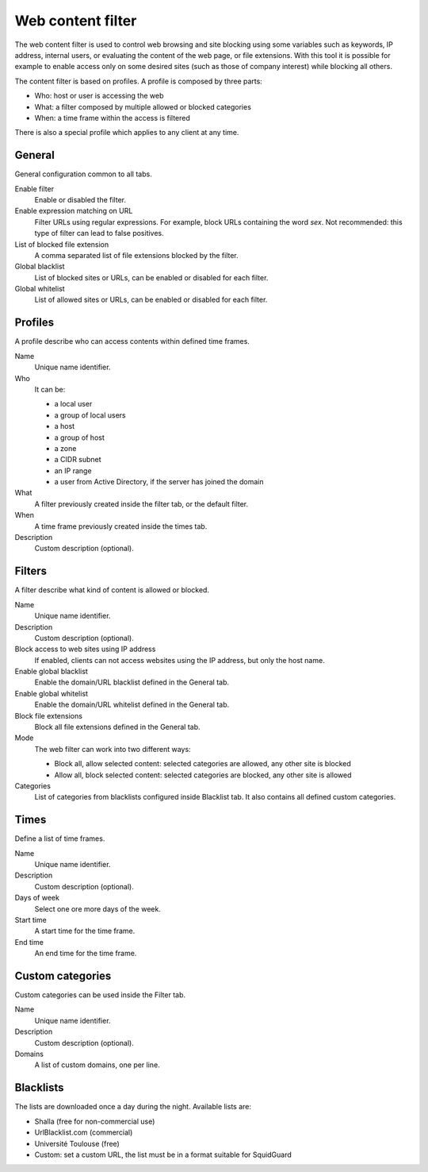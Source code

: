 ==================
Web content filter
==================

The web content filter is used to control web browsing and
site blocking using some variables such as keywords, IP
address, internal users, or evaluating the content of the web page,
or file extensions. With this tool it is possible for example to enable
access only on some desired sites (such as those of company interest)
while blocking all others.

The content filter is based on profiles.
A profile is composed by three parts:

* Who: host or user is accessing the web
* What: a filter composed by multiple allowed or blocked categories
* When: a time frame within the access is filtered

There is also a special profile which applies to any client
at any time.


General
=======

General configuration common to all tabs.

Enable filter
    Enable or disabled the filter.

Enable expression matching on URL
    Filter URLs using regular expressions.
    For example, block URLs containing the word *sex*.
    Not recommended: this type of filter can lead to false positives.

List of blocked file extension
    A comma separated list of file extensions blocked by the filter.

Global blacklist
   List of blocked sites or URLs, can be enabled or disabled for each filter.

Global whitelist
   List of allowed sites or URLs, can be enabled or disabled for each filter.


Profiles
========

A profile describe who can access contents within defined time frames.

Name
   Unique name identifier.

Who
   It can be:

   * a local user
   * a group of local users
   * a host
   * a group of host
   * a zone
   * a CIDR subnet
   * an IP range
   * a user from Active Directory, if the server has joined the domain

What
   A filter previously created inside the filter tab, or the default filter.

When
   A time frame previously created inside the times tab.

Description
    Custom description (optional).


Filters
=======

A filter describe what kind of content is allowed or blocked.

Name
    Unique name identifier.

Description
    Custom description (optional).

Block access to web sites using IP address
    If enabled, clients can not access websites using the IP address, but only the host name.

Enable global blacklist
    Enable the domain/URL blacklist defined in the General tab.

Enable global whitelist
    Enable the domain/URL whitelist defined in the General tab.

Block file extensions
    Block all file extensions defined in the General tab.

Mode
    The web filter can work into two different ways:

    * Block all, allow selected content: selected categories are allowed, any other site is blocked
    * Allow all, block selected content: selected categories are blocked, any other site is allowed

Categories
    List of categories from blacklists configured inside Blacklist tab.
    It also contains all defined custom categories.

Times
=====

Define a list of time frames.

Name
    Unique name identifier.

Description
    Custom description (optional).

Days of week
    Select one ore more days of the week.

Start time
    A start time for the time frame.

End time
    An end time for the time frame.


Custom categories
=================

Custom categories can be used inside the Filter tab.

Name
    Unique name identifier.

Description
    Custom description (optional).

Domains
    A list of custom domains, one per line.


Blacklists
==========

The lists are downloaded once a day during the night.
Available lists are:

* Shalla (free for non-commercial use)
* UrlBlacklist.com (commercial)
* Université Toulouse (free)
* Custom: set a custom URL, the list must be in a format
  suitable for SquidGuard


.. raw:: html

   {{{INCLUDE NethServer_Module_ContentFilter_*.html}}}
